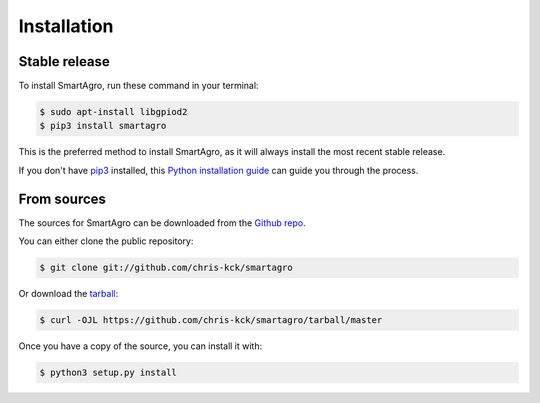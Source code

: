 .. highlight:: shell

============
Installation
============


Stable release
--------------

To install SmartAgro, run these command in your terminal:

.. code-block:: console

    $ sudo apt-install libgpiod2
    $ pip3 install smartagro

This is the preferred method to install SmartAgro, as it will always install the most recent stable release.

If you don't have `pip3`_ installed, this `Python installation guide`_ can guide
you through the process.

.. _pip3: https://pip.pypa.io
.. _Python installation guide: http://docs.python-guide.org/en/latest/starting/installation/


From sources
------------

The sources for SmartAgro can be downloaded from the `Github repo`_.

You can either clone the public repository:

.. code-block:: console

    $ git clone git://github.com/chris-kck/smartagro

Or download the `tarball`_:

.. code-block:: console

    $ curl -OJL https://github.com/chris-kck/smartagro/tarball/master

Once you have a copy of the source, you can install it with:

.. code-block:: console

    $ python3 setup.py install


.. _Github repo: https://github.com/chris-kck/smartagro
.. _tarball: https://github.com/chris-kck/smartagro/tarball/master
